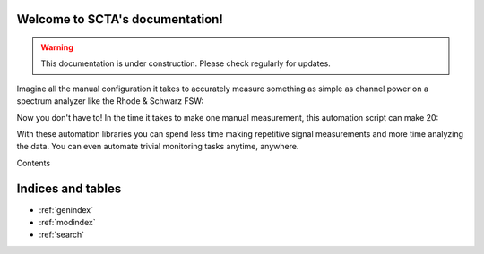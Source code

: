 .. SCTA documentation master file, created by
   sphinx-quickstart on Fri Aug 19 13:04:27 2016.
   You can adapt this file completely to your liking, but it should at least
   contain the root `toctree` directive.

Welcome to SCTA's documentation!
********************************

.. warning:: This documentation is under construction. Please check regularly for updates.

Imagine all the manual configuration it takes to accurately measure something as simple as channel power on a spectrum analyzer like the Rhode & Schwarz FSW:

.. image:: _static/img/channel-power-manual.gif

Now you don't have to! In the time it takes to make one manual measurement, this automation script can make 20:

.. image:: _static/img/channel-power-automated.gif

With these automation libraries you can spend less time making repetitive signal measurements and more time analyzing the data. You can even automate trivial monitoring tasks anytime, anywhere.

Contents
  .. toctree::
     :maxdepth: 2

     Installation
     Tutorial
     UserGuide
     DeveloperGuide
     Motivational


Indices and tables
******************

* :ref:`genindex`
* :ref:`modindex`
* :ref:`search`

.. _lists: https://docs.python.org/2.7/tutorial/datastructures.html#more-on-lists

.. _dictionaries: https://docs.python.org/2.7/tutorial/datastructures.html#dictionaries

.. _classes: https://docs.python.org/2.7/tutorial/classes.html